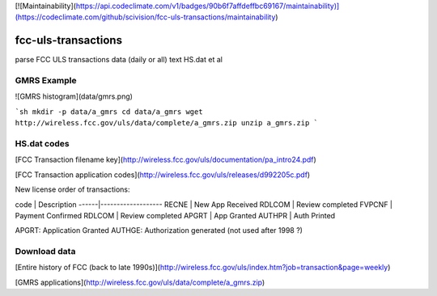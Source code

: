 [![Maintainability](https://api.codeclimate.com/v1/badges/90b6f7affdeffbc69167/maintainability)](https://codeclimate.com/github/scivision/fcc-uls-transactions/maintainability)

=====================
 fcc-uls-transactions
=====================
parse FCC ULS transactions data (daily or all) text HS.dat et al

GMRS Example
============

![GMRS histogram](data/gmrs.png)

```sh
mkdir -p data/a_gmrs
cd data/a_gmrs
wget http://wireless.fcc.gov/uls/data/complete/a_gmrs.zip
unzip a_gmrs.zip
```

HS.dat codes
============
[FCC Transaction filename key](http://wireless.fcc.gov/uls/documentation/pa_intro24.pdf)

[FCC Transaction application codes](http://wireless.fcc.gov/uls/releases/d992205c.pdf)

New license order of transactions:

code | Description
------|-------------------
RECNE  |   New App Received
RDLCOM  |  Review completed
FVPCNF  |  Payment Confirmed
RDLCOM |   Review completed
APGRT   |  App Granted
AUTHPR   | Auth Printed


APGRT: Application Granted
AUTHGE: Authorization generated (not used after 1998 ?)


Download data
=============

[Entire history of FCC (back to late 1990s)](http://wireless.fcc.gov/uls/index.htm?job=transaction&page=weekly)

[GMRS applications](http://wireless.fcc.gov/uls/data/complete/a_gmrs.zip)

